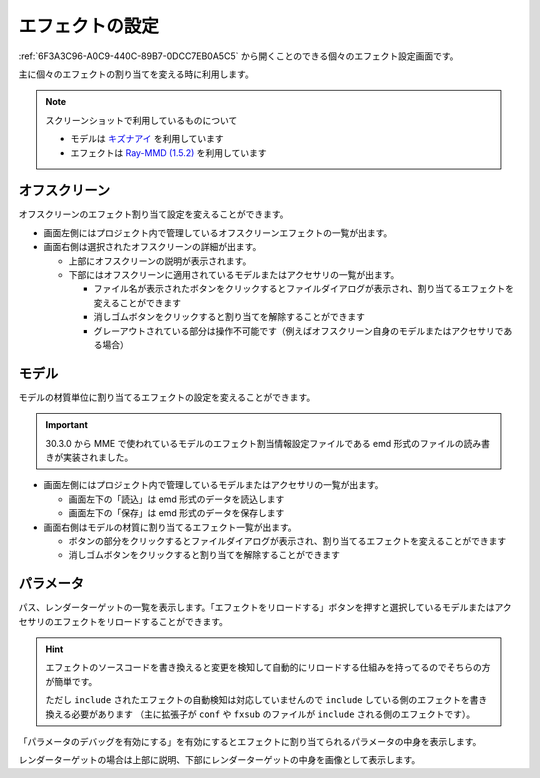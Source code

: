 ==========================================
エフェクトの設定
==========================================

:ref:`6F3A3C96-A0C9-440C-89B7-0DCC7EB0A5C5` から開くことのできる個々のエフェクト設定画面です。

主に個々のエフェクトの割り当てを変える時に利用します。

.. note::
   スクリーンショットで利用しているものについて

   * モデルは `キズナアイ <https://kizunaai.com/download/>`_ を利用しています
   * エフェクトは `Ray-MMD (1.5.2) <https://github.com/ray-cast/ray-mmd>`_ を利用しています

オフスクリーン
******************************************

.. image:: images/effect/offscreen.png

オフスクリーンのエフェクト割り当て設定を変えることができます。

* 画面左側にはプロジェクト内で管理しているオフスクリーンエフェクトの一覧が出ます。
* 画面右側は選択されたオフスクリーンの詳細が出ます。

  * 上部にオフスクリーンの説明が表示されます。
  * 下部にはオフスクリーンに適用されているモデルまたはアクセサリの一覧が出ます。

    * ファイル名が表示されたボタンをクリックするとファイルダイアログが表示され、割り当てるエフェクトを変えることができます
    * 消しゴムボタンをクリックすると割り当てを解除することができます
    * グレーアウトされている部分は操作不可能です（例えばオフスクリーン自身のモデルまたはアクセサリである場合）

モデル
******************************************

.. image:: images/effect/model.png

モデルの材質単位に割り当てるエフェクトの設定を変えることができます。

.. important::
   30.3.0 から MME で使われているモデルのエフェクト割当情報設定ファイルである emd 形式のファイルの読み書きが実装されました。

* 画面左側にはプロジェクト内で管理しているモデルまたはアクセサリの一覧が出ます。

  * 画面左下の「読込」は emd 形式のデータを読込します
  * 画面左下の「保存」は emd 形式のデータを保存します

* 画面右側はモデルの材質に割り当てるエフェクト一覧が出ます。

  * ボタンの部分をクリックするとファイルダイアログが表示され、割り当てるエフェクトを変えることができます
  * 消しゴムボタンをクリックすると割り当てを解除することができます

パラメータ
******************************************

パス、レンダーターゲットの一覧を表示します。「エフェクトをリロードする」ボタンを押すと選択しているモデルまたはアクセサリのエフェクトをリロードすることができます。

.. hint::
   エフェクトのソースコードを書き換えると変更を検知して自動的にリロードする仕組みを持ってるのでそちらの方が簡単です。

   ただし ``include`` されたエフェクトの自動検知は対応していませんので ``include`` している側のエフェクトを書き換える必要があります
   （主に拡張子が ``conf`` や ``fxsub`` のファイルが ``include`` される側のエフェクトです）。

.. image:: images/effect/parameters.png

「パラメータのデバッグを有効にする」を有効にするとエフェクトに割り当てられるパラメータの中身を表示します。

.. image:: images/effect/render_target.png

レンダーターゲットの場合は上部に説明、下部にレンダーターゲットの中身を画像として表示します。
